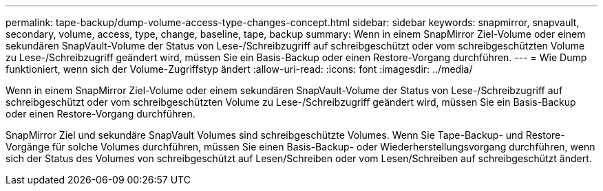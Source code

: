 ---
permalink: tape-backup/dump-volume-access-type-changes-concept.html 
sidebar: sidebar 
keywords: snapmirror, snapvault, secondary, volume, access, type, change, baseline, tape, backup 
summary: Wenn in einem SnapMirror Ziel-Volume oder einem sekundären SnapVault-Volume der Status von Lese-/Schreibzugriff auf schreibgeschützt oder vom schreibgeschützten Volume zu Lese-/Schreibzugriff geändert wird, müssen Sie ein Basis-Backup oder einen Restore-Vorgang durchführen. 
---
= Wie Dump funktioniert, wenn sich der Volume-Zugriffstyp ändert
:allow-uri-read: 
:icons: font
:imagesdir: ../media/


[role="lead"]
Wenn in einem SnapMirror Ziel-Volume oder einem sekundären SnapVault-Volume der Status von Lese-/Schreibzugriff auf schreibgeschützt oder vom schreibgeschützten Volume zu Lese-/Schreibzugriff geändert wird, müssen Sie ein Basis-Backup oder einen Restore-Vorgang durchführen.

SnapMirror Ziel und sekundäre SnapVault Volumes sind schreibgeschützte Volumes. Wenn Sie Tape-Backup- und Restore-Vorgänge für solche Volumes durchführen, müssen Sie einen Basis-Backup- oder Wiederherstellungsvorgang durchführen, wenn sich der Status des Volumes von schreibgeschützt auf Lesen/Schreiben oder vom Lesen/Schreiben auf schreibgeschützt ändert.
